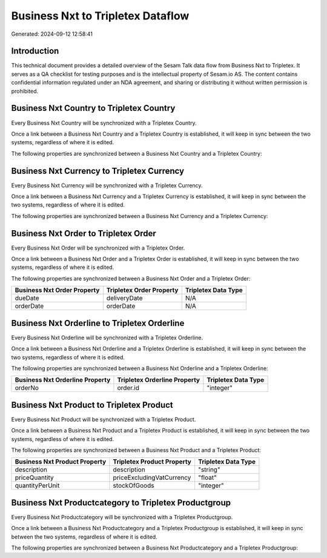 ==================================
Business Nxt to Tripletex Dataflow
==================================

Generated: 2024-09-12 12:58:41

Introduction
------------

This technical document provides a detailed overview of the Sesam Talk data flow from Business Nxt to Tripletex. It serves as a QA checklist for testing purposes and is the intellectual property of Sesam.io AS. The content contains confidential information regulated under an NDA agreement, and sharing or distributing it without written permission is prohibited.

Business Nxt Country to Tripletex Country
-----------------------------------------
Every Business Nxt Country will be synchronized with a Tripletex Country.

Once a link between a Business Nxt Country and a Tripletex Country is established, it will keep in sync between the two systems, regardless of where it is edited.

The following properties are synchronized between a Business Nxt Country and a Tripletex Country:

.. list-table::
   :header-rows: 1

   * - Business Nxt Country Property
     - Tripletex Country Property
     - Tripletex Data Type


Business Nxt Currency to Tripletex Currency
-------------------------------------------
Every Business Nxt Currency will be synchronized with a Tripletex Currency.

Once a link between a Business Nxt Currency and a Tripletex Currency is established, it will keep in sync between the two systems, regardless of where it is edited.

The following properties are synchronized between a Business Nxt Currency and a Tripletex Currency:

.. list-table::
   :header-rows: 1

   * - Business Nxt Currency Property
     - Tripletex Currency Property
     - Tripletex Data Type


Business Nxt Order to Tripletex Order
-------------------------------------
Every Business Nxt Order will be synchronized with a Tripletex Order.

Once a link between a Business Nxt Order and a Tripletex Order is established, it will keep in sync between the two systems, regardless of where it is edited.

The following properties are synchronized between a Business Nxt Order and a Tripletex Order:

.. list-table::
   :header-rows: 1

   * - Business Nxt Order Property
     - Tripletex Order Property
     - Tripletex Data Type
   * - dueDate
     - deliveryDate
     - N/A
   * - orderDate
     - orderDate
     - N/A


Business Nxt Orderline to Tripletex Orderline
---------------------------------------------
Every Business Nxt Orderline will be synchronized with a Tripletex Orderline.

Once a link between a Business Nxt Orderline and a Tripletex Orderline is established, it will keep in sync between the two systems, regardless of where it is edited.

The following properties are synchronized between a Business Nxt Orderline and a Tripletex Orderline:

.. list-table::
   :header-rows: 1

   * - Business Nxt Orderline Property
     - Tripletex Orderline Property
     - Tripletex Data Type
   * - orderNo
     - order.id
     - "integer"


Business Nxt Product to Tripletex Product
-----------------------------------------
Every Business Nxt Product will be synchronized with a Tripletex Product.

Once a link between a Business Nxt Product and a Tripletex Product is established, it will keep in sync between the two systems, regardless of where it is edited.

The following properties are synchronized between a Business Nxt Product and a Tripletex Product:

.. list-table::
   :header-rows: 1

   * - Business Nxt Product Property
     - Tripletex Product Property
     - Tripletex Data Type
   * - description
     - description
     - "string"
   * - priceQuantity
     - priceExcludingVatCurrency
     - "float"
   * - quantityPerUnit
     - stockOfGoods
     - "integer"


Business Nxt Productcategory to Tripletex Productgroup
------------------------------------------------------
Every Business Nxt Productcategory will be synchronized with a Tripletex Productgroup.

Once a link between a Business Nxt Productcategory and a Tripletex Productgroup is established, it will keep in sync between the two systems, regardless of where it is edited.

The following properties are synchronized between a Business Nxt Productcategory and a Tripletex Productgroup:

.. list-table::
   :header-rows: 1

   * - Business Nxt Productcategory Property
     - Tripletex Productgroup Property
     - Tripletex Data Type

